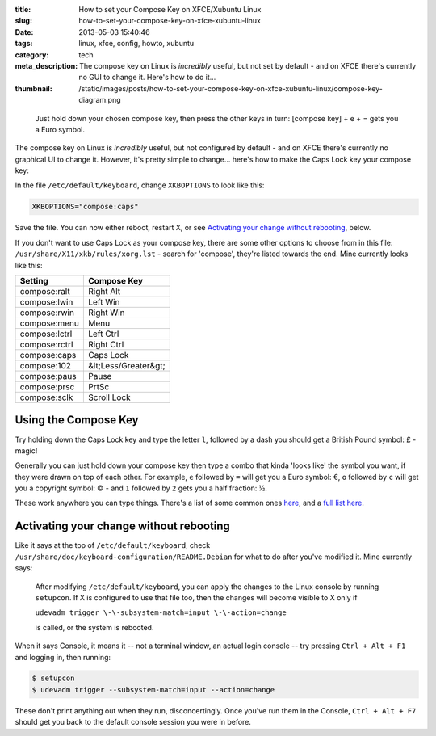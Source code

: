 :title: How to set your Compose Key on XFCE/Xubuntu Linux
:slug: how-to-set-your-compose-key-on-xfce-xubuntu-linux
:date: 2013-05-03 15:40:46
:tags: linux, xfce, config, howto, xubuntu
:category: tech
:meta_description: The compose key on Linux is *incredibly* useful, but not set by default - and on XFCE there's currently no GUI to change it. Here's how to do it...
:thumbnail: /static/images/posts/how-to-set-your-compose-key-on-xfce-xubuntu-linux/compose-key-diagram.png

.. figure:: /static/images/posts/how-to-set-your-compose-key-on-xfce-xubuntu-linux/compose-key-diagram.png
    :alt: Blueprint style diagram showing the compose key sequence for the Euro currency symbol.

    Just hold down your chosen compose key, then press the other keys in turn: [compose key] + e + = gets you a Euro symbol.

The compose key on Linux is *incredibly* useful, but not configured by default - and on XFCE there's currently no graphical UI to change it. However, it's pretty simple to change... here's how to make the Caps Lock key your compose key:

In the file ``/etc/default/keyboard``, change ``XKBOPTIONS`` to look like this:

.. code-block:: ini

    XKBOPTIONS="compose:caps"

Save the file. You can now either reboot, restart X, or see `Activating your change without rebooting`_, below.

If you don't want to use Caps Lock as your compose key, there are some other options to choose from in this file: ``/usr/share/X11/xkb/rules/xorg.lst`` - search for 'compose', they're listed towards the end. Mine currently looks like this:

+---------------+----------------------+
| Setting       | Compose Key          |
+===============+======================+
| compose:ralt  | Right Alt            |
+---------------+----------------------+
| compose:lwin  | Left Win             |
+---------------+----------------------+
| compose:rwin  | Right Win            |
+---------------+----------------------+
| compose:menu  | Menu                 |
+---------------+----------------------+
| compose:lctrl | Left Ctrl            |
+---------------+----------------------+
| compose:rctrl | Right Ctrl           |
+---------------+----------------------+
| compose:caps  | Caps Lock            |
+---------------+----------------------+
| compose:102   | &lt;Less/Greater&gt; |
+---------------+----------------------+
| compose:paus  | Pause                |
+---------------+----------------------+
| compose:prsc  | PrtSc                |
+---------------+----------------------+
| compose:sclk  | Scroll Lock          |
+---------------+----------------------+

Using the Compose Key
--------------------------

Try holding down the Caps Lock key and type the letter ``l``, followed by a dash you should get a British Pound symbol: £ - magic!

Generally you can just hold down your compose key then type a combo that kinda 'looks like' the symbol you want, if they were drawn on top of each other. For example, ``e`` followed by ``=`` will get you a Euro symbol: €, ``o`` followed by ``c`` will get you a copyright symbol: © - and ``1`` followed by ``2`` gets you a half fraction: ½.

These work anywhere you can type things. There's a list of some common ones `here <http://en.wikipedia.org/wiki/Compose_key#Common_compose_combinations>`_, and a `full list here <http://www.hermit.org/Linux/ComposeKeys.html>`_.

Activating your change without rebooting
-------------------------------------------------

Like it says at the top of ``/etc/default/keyboard``, check ``/usr/share/doc/keyboard-configuration/README.Debian`` for what to do after you've modified it. Mine currently says:

    After modifying ``/etc/default/keyboard``, you can apply the changes to the Linux
    console by running ``setupcon``. If X is configured to use that file too, then the
    changes will become visible to X only if

    ``udevadm trigger \-\-subsystem-match=input \-\-action=change``

    is called, or the system is rebooted.

When it says Console, it means it -- not a terminal window, an actual login console -- try pressing ``Ctrl + Alt + F1`` and logging in, then running:

.. code-block:: console

    $ setupcon
    $ udevadm trigger --subsystem-match=input --action=change

These don't print anything out when they run, disconcertingly. Once you've run them in the Console, ``Ctrl + Alt + F7`` should get you back to the default console session you were in before.
